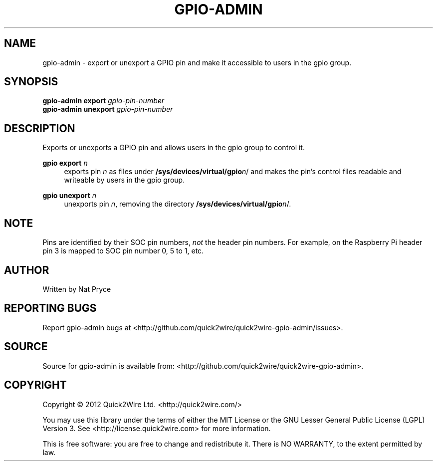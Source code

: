 .TH GPIO-ADMIN "1" "May 2012" "Quick2Wire" "User Commands"
.SH NAME
gpio-admin \- export or unexport a GPIO pin and make it accessible to users in the gpio group.

.SH SYNOPSIS
.B gpio-admin export
\fIgpio-pin-number\fR
.br
.B gpio-admin unexport
\fIgpio-pin-number\fR
.br

.SH DESCRIPTION
.\" Add any additional description here
.PP
Exports or unexports a GPIO pin and allows users in the gpio group to control it.
.PP
\fBgpio export\fR \fIn\fR
.RS 4
exports pin \fIn\fR as files under \fB/sys/devices/virtual/gpio\fR\fIn\fR/ 
and makes the pin's control files readable and writeable by users in the gpio group.
.RE
.PP
\fBgpio unexport\fR \fIn\fR 
.RS 4
unexports pin \fIn\fR, removing the directory \fB/sys/devices/virtual/gpio\fR\fIn\fR/.
.RE

.SH NOTE
.PP
Pins are identified by their SOC pin numbers, \fInot\fR the header pin numbers.
For example, on the Raspberry Pi header pin 3 is mapped to SOC pin number 0, 5 to 1, etc.

.SH AUTHOR
Written by Nat Pryce
.SH "REPORTING BUGS"
Report gpio-admin bugs at <http://github.com/quick2wire/quick2wire-gpio-admin/issues>.

.SH SOURCE
Source for gpio-admin is available from: <http://github.com/quick2wire/quick2wire-gpio-admin>.

.SH COPYRIGHT
Copyright \(co 2012 Quick2Wire Ltd. <http://quick2wire.com/>
.PP
You may use this library under the terms of either the MIT License or
the GNU Lesser General Public License (LGPL) Version 3.  
See <http://license.quick2wire.com> for more information.
.PP
This is free software: you are free to change and redistribute it.
There is NO WARRANTY, to the extent permitted by law.

